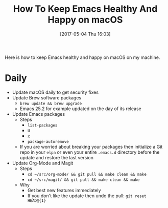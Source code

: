 #+BLOG: wisdomandwonder
#+POSTID: 10553
#+DATE: [2017-05-04 Thu 16:03]
#+OPTIONS: toc:nil num:nil todo:nil pri:nil tags:nil ^:nil
#+CATEGORY: Article
#+TAGS: Babel, Emacs, Ide, Lisp, Literate Programming, Programming Language, Reproducible research, elisp, org-mode
#+TITLE: How To Keep Emacs Healthy And Happy on macOS

Here is how to keep Emacs healthy and happy on macOS on my machine.

#+HTML: <!--more-->

* Daily

- Update macOS daily to get security fixes
- Update Brew software packages
  - ~brew update && brew upgrade~
  - Emacs 25.2 for example updated on the day of its release
- Update Emacs packages
  - Steps
    - ~list-packages~
    - ~U~
    - ~x~
    - ~package-autoremove~
  - If you are worried about breaking your packages then initialize a Git repo
    in your ~elpa~ or even your entire ~.emacs.d~ directory before the update and
    restore the last version
- Update Org-Mode and Magit
  - Steps
    - ~cd ~/src/org-mode/ && git pull && make clean && make~
    - ~cd ~/src/magit/ && git pull && make clean && make~
  - Why
    - Get best new features immediately
    - If you don't like the update then undo the pull: ~git reset HEAD@{1}~
